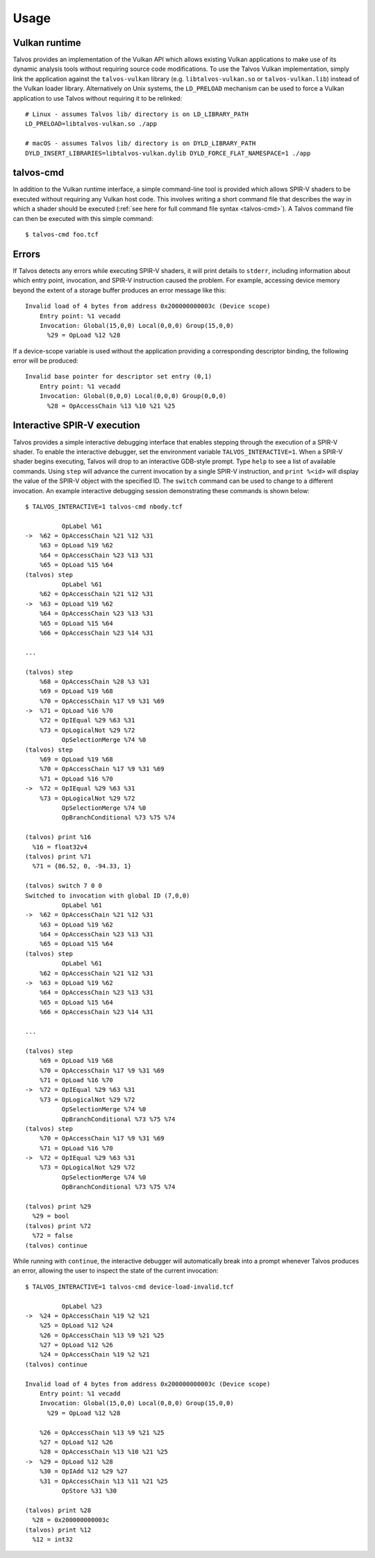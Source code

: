 Usage
=====
.. highlight:: bash

Vulkan runtime
--------------
Talvos provides an implementation of the Vulkan API which allows existing
Vulkan applications to make use of its dynamic analysis tools without requiring
source code modifications.
To use the Talvos Vulkan implementation, simply link the application against
the ``talvos-vulkan`` library (e.g. ``libtalvos-vulkan.so`` or
``talvos-vulkan.lib``) instead of the Vulkan loader library.
Alternatively on Unix systems, the ``LD_PRELOAD`` mechanism can be used to
force a Vulkan application to use Talvos without requiring it to be relinked:
::

  # Linux - assumes Talvos lib/ directory is on LD_LIBRARY_PATH
  LD_PRELOAD=libtalvos-vulkan.so ./app

  # macOS - assumes Talvos lib/ directory is on DYLD_LIBRARY_PATH
  DYLD_INSERT_LIBRARIES=libtalvos-vulkan.dylib DYLD_FORCE_FLAT_NAMESPACE=1 ./app


talvos-cmd
----------
In addition to the Vulkan runtime interface, a simple command-line tool is
provided which allows SPIR-V shaders to be executed without requiring any
Vulkan host code.
This involves writing a short command file that describes the way in which a
shader should be executed (:ref:`see here for full command file syntax
<talvos-cmd>`).
A Talvos command file can then be executed with this simple command:
::

  $ talvos-cmd foo.tcf


Errors
------
.. highlight:: none

If Talvos detects any errors while executing SPIR-V shaders, it will print
details to ``stderr``, including information about which entry point,
invocation, and SPIR-V instruction caused the problem.
For example, accessing device memory beyond the extent of a storage buffer
produces an error message like this:
::

  Invalid load of 4 bytes from address 0x200000000003c (Device scope)
      Entry point: %1 vecadd
      Invocation: Global(15,0,0) Local(0,0,0) Group(15,0,0)
        %29 = OpLoad %12 %28

If a device-scope variable is used without the application providing a
corresponding descriptor binding, the following error will be produced:
::

  Invalid base pointer for descriptor set entry (0,1)
      Entry point: %1 vecadd
      Invocation: Global(0,0,0) Local(0,0,0) Group(0,0,0)
        %28 = OpAccessChain %13 %10 %21 %25


Interactive SPIR-V execution
----------------------------
Talvos provides a simple interactive debugging interface that enables stepping
through the execution of a SPIR-V shader.
To enable the interactive debugger, set the environment variable
``TALVOS_INTERACTIVE=1``.
When a SPIR-V shader begins executing, Talvos will drop to an interactive
GDB-style prompt.
Type ``help`` to see a list of available commands.
Using ``step`` will advance the current invocation by a single SPIR-V
instruction, and ``print %<id>`` will display the value of the SPIR-V object
with the specified ID.
The ``switch`` command can be used to change to a different invocation.
An example interactive debugging session demonstrating these commands is shown
below:
::

  $ TALVOS_INTERACTIVE=1 talvos-cmd nbody.tcf

            OpLabel %61
  ->  %62 = OpAccessChain %21 %12 %31
      %63 = OpLoad %19 %62
      %64 = OpAccessChain %23 %13 %31
      %65 = OpLoad %15 %64
  (talvos) step
            OpLabel %61
      %62 = OpAccessChain %21 %12 %31
  ->  %63 = OpLoad %19 %62
      %64 = OpAccessChain %23 %13 %31
      %65 = OpLoad %15 %64
      %66 = OpAccessChain %23 %14 %31

  ...

  (talvos) step
      %68 = OpAccessChain %28 %3 %31
      %69 = OpLoad %19 %68
      %70 = OpAccessChain %17 %9 %31 %69
  ->  %71 = OpLoad %16 %70
      %72 = OpIEqual %29 %63 %31
      %73 = OpLogicalNot %29 %72
            OpSelectionMerge %74 %0
  (talvos) step
      %69 = OpLoad %19 %68
      %70 = OpAccessChain %17 %9 %31 %69
      %71 = OpLoad %16 %70
  ->  %72 = OpIEqual %29 %63 %31
      %73 = OpLogicalNot %29 %72
            OpSelectionMerge %74 %0
            OpBranchConditional %73 %75 %74

  (talvos) print %16
    %16 = float32v4
  (talvos) print %71
    %71 = {86.52, 0, -94.33, 1}

  (talvos) switch 7 0 0
  Switched to invocation with global ID (7,0,0)
            OpLabel %61
  ->  %62 = OpAccessChain %21 %12 %31
      %63 = OpLoad %19 %62
      %64 = OpAccessChain %23 %13 %31
      %65 = OpLoad %15 %64
  (talvos) step
            OpLabel %61
      %62 = OpAccessChain %21 %12 %31
  ->  %63 = OpLoad %19 %62
      %64 = OpAccessChain %23 %13 %31
      %65 = OpLoad %15 %64
      %66 = OpAccessChain %23 %14 %31

  ...

  (talvos) step
      %69 = OpLoad %19 %68
      %70 = OpAccessChain %17 %9 %31 %69
      %71 = OpLoad %16 %70
  ->  %72 = OpIEqual %29 %63 %31
      %73 = OpLogicalNot %29 %72
            OpSelectionMerge %74 %0
            OpBranchConditional %73 %75 %74
  (talvos) step
      %70 = OpAccessChain %17 %9 %31 %69
      %71 = OpLoad %16 %70
  ->  %72 = OpIEqual %29 %63 %31
      %73 = OpLogicalNot %29 %72
            OpSelectionMerge %74 %0
            OpBranchConditional %73 %75 %74

  (talvos) print %29
    %29 = bool
  (talvos) print %72
    %72 = false
  (talvos) continue

While running with ``continue``, the interactive debugger will automatically
break into a prompt whenever Talvos produces an error, allowing the user to
inspect the state of the current invocation:
::

  $ TALVOS_INTERACTIVE=1 talvos-cmd device-load-invalid.tcf

            OpLabel %23
  ->  %24 = OpAccessChain %19 %2 %21
      %25 = OpLoad %12 %24
      %26 = OpAccessChain %13 %9 %21 %25
      %27 = OpLoad %12 %26
      %24 = OpAccessChain %19 %2 %21
  (talvos) continue

  Invalid load of 4 bytes from address 0x200000000003c (Device scope)
      Entry point: %1 vecadd
      Invocation: Global(15,0,0) Local(0,0,0) Group(15,0,0)
        %29 = OpLoad %12 %28

      %26 = OpAccessChain %13 %9 %21 %25
      %27 = OpLoad %12 %26
      %28 = OpAccessChain %13 %10 %21 %25
  ->  %29 = OpLoad %12 %28
      %30 = OpIAdd %12 %29 %27
      %31 = OpAccessChain %13 %11 %21 %25
            OpStore %31 %30

  (talvos) print %28
    %28 = 0x200000000003c
  (talvos) print %12
    %12 = int32

